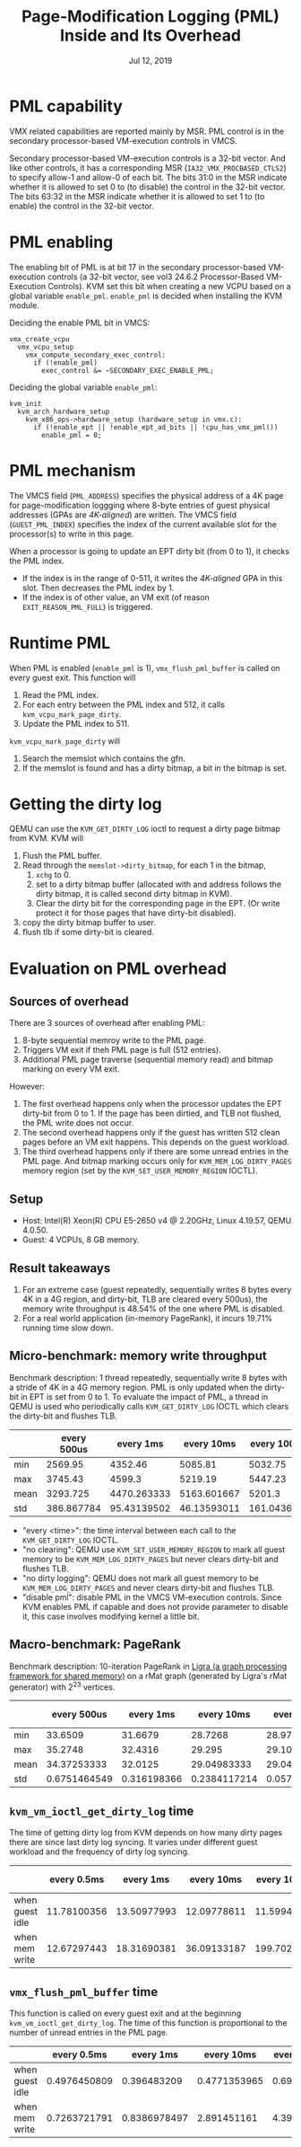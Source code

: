 #+TITLE: Page-Modification Logging (PML) Inside and Its Overhead
#+DATE: Jul 12, 2019

* PML capability
VMX related capabilities are reported mainly by MSR.  PML control is
in the secondary processor-based VM-execution controls in VMCS.

Secondary processor-based VM-execution controls is a 32-bit vector.
And like other controls, it has a corresponding MSR
(~IA32_VMX_PROCBASED_CTLS2~) to specify allow-1 and allow-0 of each
bit.  The bits 31:0 in the MSR indicate whether it is allowed to set 0
to (to disable) the control in the 32-bit vector.  The bits 63:32 in
the MSR indicate whether it is allowed to set 1 to (to enable) the
control in the 32-bit vector.
* PML enabling
The enabling bit of PML is at bit 17 in the secondary processor-based
VM-execution controls (a 32-bit vector, see vol3 24.6.2 Processor-Based
VM-Execution Controls).  KVM set this bit when creating a new VCPU
based on a global variable ~enable_pml~.  ~enable_pml~ is decided when
installing the KVM module.

Deciding the enable PML bit in VMCS:
#+BEGIN_SRC
vmx_create_vcpu
  vmx_vcpu_setup
    vmx_compute_secondary_exec_control:
      if (!enable_pml)
	    exec_control &= ~SECONDARY_EXEC_ENABLE_PML;
#+END_SRC

Deciding the global variable ~enable_pml~:
#+BEGIN_SRC
kvm_init
  kvm_arch_hardware_setup
    kvm_x86_ops->hardware_setup (hardware_setup in vmx.c):
      if (!enable_ept || !enable_ept_ad_bits || !cpu_has_vmx_pml())
	    enable_pml = 0;
#+END_SRC
* PML mechanism
The VMCS field (~PML_ADDRESS~) specifies the physical address of a 4K
page for page-modification loggging where 8-byte entries of guest
physical addresses (GPAs are /4K-aligned/) are written.  The VMCS
field (~GUEST_PML_INDEX~) specifies the index of the current available
slot for the processor(s) to write in this page.

When a processor is going to update an EPT dirty bit (from 0 to 1), it
checks the PML index.  
- If the index is in the range of 0-511, it writes the /4K-aligned/
  GPA in this slot.  Then decreases the PML index by 1.
- If the index is of other value, an VM exit (of reason
  ~EXIT_REASON_PML_FULL~) is triggered.
* Runtime PML
When PML is enabled (~enable_pml~ is 1), ~vmx_flush_pml_buffer~ is
called on every guest exit.  This function will
1. Read the PML index.
2. For each entry between the PML index and 512, it calls
   ~kvm_vcpu_mark_page_dirty~.
3. Update the PML index to 511.

~kvm_vcpu_mark_page_dirty~ will
1. Search the memslot which contains the gfn.
2. If the memslot is found and has a dirty bitmap, a bit in the bitmap
   is set.
* Getting the dirty log
QEMU can use the ~KVM_GET_DIRTY_LOG~ ioctl to request a dirty page
bitmap from KVM.  KVM will
1. Flush the PML buffer.
2. Read through the ~memslot->dirty_bitmap~, for each 1 in the bitmap,
   1. ~xchg~ to 0.
   2. set to a dirty bitmap buffer (allocated with and address follows
      the dirty bitmap, it is called second dirty bitmap in KVM).
   3. Clear the dirty bit for the corresponding page in the EPT.  (Or
      write protect it for those pages that have dirty-bit disabled).
3. copy the dirty bitmap buffer to user.
4. flush tlb if some dirty-bit is cleared.
* Evaluation on PML overhead
** Sources of overhead
There are 3 sources of overhead after enabling PML:
1. 8-byte sequential memroy write to the PML page.
2. Triggers VM exit if theh PML page is full (512 entries).
3. Additional PML page traverse (sequential memory read) and bitmap
   marking on every VM exit.

However:
1. The first overhead happens only when the processor updates the
   EPT dirty-bit from 0 to 1.  If the page has been dirtied, and TLB
   not flushed, the PML write does not occur.
2. The second overhead happens only if the guest has written 512 clean
   pages before an VM exit happens.  This depends on the guest
   workload.
3. The third overhead happens only if there are some unread entries
   in the PML page.  And bitmap marking occurs only for
   ~KVM_MEM_LOG_DIRTY_PAGES~ memory region (set by the
   ~KVM_SET_USER_MEMORY_REGION~ IOCTL). 
** Setup
- Host: Intel(R) Xeon(R) CPU E5-2650 v4 @ 2.20GHz, Linux 4.19.57, QEMU
  4.0.50.
- Guest: 4 VCPUs, 8 GB memory.
** Result takeaways
1. For an extreme case (guest repeatedly, sequentially writes 8 bytes
   every 4K in a 4G region, and dirty-bit, TLB are cleared every
   500us), the memory write throughput is 48.54% of the one where PML is
   disabled.
2. For a real world application (in-memory PageRank), it incurs 19.71%
   running time slow down.
** Micro-benchmark: memory write throughput
Benchmark description: 1 thread repeatedly, sequentially write 8 bytes
with a stride of 4K in a 4G memory region.  PML is only updated when
the dirty-bit in EPT is set from 0 to 1.  To evaluate the impact of
PML, a thread in QEMU is used who periodically calls
~KVM_GET_DIRTY_LOG~ IOCTL which clears the dirty-bit and flushes TLB.
|      | every 500us |   every 1ms |  every 10ms | every 100ms | every 1000ms | no clearing | no dirty logging | disable pml |
|------+-------------+-------------+-------------+-------------+--------------+-------------+------------------+-------------|
| min  |     2569.95 |     4352.46 |     5085.81 |     5032.75 |      5100.07 |     6349.07 |          6402.42 |     6188.88 |
| max  |     3745.43 |      4599.3 |     5219.19 |     5447.23 |      5310.66 |     7342.69 |          7049.75 |     6924.64 |
| mean |    3293.725 | 4470.263333 | 5163.601667 |      5201.3 |  5231.758333 |     7049.05 |      6785.501667 | 6771.048333 |
| std  |  386.867784 | 95.43139502 | 46.13593011 | 161.0436779 |  90.27381263 | 375.7310623 |      242.8608998 | 261.1474595 |
- "every <time>": the time interval between each call to the
  ~KVM_GET_DIRTY_LOG~ IOCTL.
- "no clearing": QEMU use ~KVM_SET_USER_MEMORY_REGION~ to mark
  all guest memory to be ~KVM_MEM_LOG_DIRTY_PAGES~ but never clears
  dirty-bit and flushes TLB.
- "no dirty logging": QEMU does not mark all guest memory to be
  ~KVM_MEM_LOG_DIRTY_PAGES~ and never clears dirty-bit and flushes
  TLB.
- "disable pml": disable PML in the VMCS VM-execution controls.  Since
  KVM enables PML if capable and does not provide parameter to disable
  it, this case involves modifying kernel a little bit.
** Macro-benchmark: PageRank
Benchmark description: 10-iteration PageRank in [[https://github.com/jshun/ligra][Ligra (a graph
processing framework for shared memory)]] on a rMat graph (generated by
Ligra's rMat generator) with 2^23 vertices.
|      |  every 500us |   every 1ms |   every 10ms |   every 100ms | every 1000ms |  no clearing | no dirty logging |
|------+--------------+-------------+--------------+---------------+--------------+--------------+------------------|
| min  |      33.6509 |     31.6679 |      28.7268 |       28.9712 |      28.2361 |      28.2794 |          28.9396 |
| max  |      35.2748 |     32.4316 |       29.295 |       29.1076 |       28.812 |      29.1299 |           29.498 |
| mean |  34.37253333 |     32.0125 |  29.04983333 |       29.0499 |      28.4518 |      28.7121 |           29.144 |
| std  | 0.6751464549 | 0.316198366 | 0.2384117214 | 0.05763095233 | 0.2563531288 | 0.3473749847 |     0.2513135624 |
** ~kvm_vm_ioctl_get_dirty_log~ time
The time of getting dirty log from KVM depends on how many dirty pages
there are since last dirty log syncing.  It varies under different guest
workload and the frequency of dirty log syncing.
|                 | every 0.5ms |   every 1ms |  every 10ms | every 100ms | every 1000ms |
|-----------------+-------------+-------------+-------------+-------------+--------------|
| when guest idle | 11.78100356 | 13.50977993 | 12.09778611 |  11.5994575 |     15.75735 |
| when mem write  | 12.67297443 | 18.31690381 | 36.09133187 | 199.7020885 |   2001.15694 |
** ~vmx_flush_pml_buffer~ time
This function is called on every guest exit and at the beginning
~kvm_vm_ioctl_get_dirty_log~.  The time of this function is
proportional to the number of unread entries in the PML page.
|                 |  every 0.5ms |    every 1ms |   every 10ms | every 100ms | every 1000ms |  no clearing |
|-----------------+--------------+--------------+--------------+-------------+--------------+--------------|
| when guest idle | 0.4976450809 |  0.396483209 | 0.4771353965 | 0.692168242 | 0.6588709677 | 0.4714497992 |
| when mem write  | 0.7263721791 | 0.8386978497 |  2.891451161 | 4.398656793 |  4.504321317 | 0.3870135987 |
